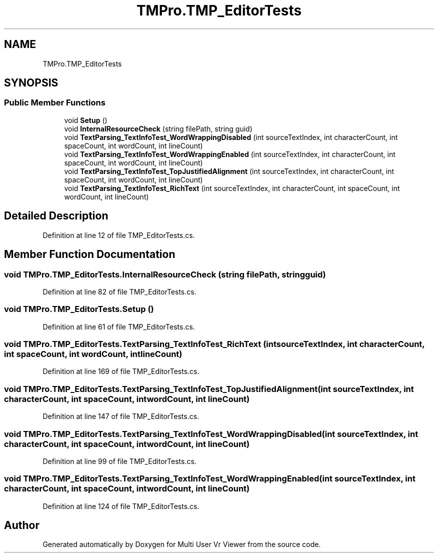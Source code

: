 .TH "TMPro.TMP_EditorTests" 3 "Sat Jul 20 2019" "Version https://github.com/Saurabhbagh/Multi-User-VR-Viewer--10th-July/" "Multi User Vr Viewer" \" -*- nroff -*-
.ad l
.nh
.SH NAME
TMPro.TMP_EditorTests
.SH SYNOPSIS
.br
.PP
.SS "Public Member Functions"

.in +1c
.ti -1c
.RI "void \fBSetup\fP ()"
.br
.ti -1c
.RI "void \fBInternalResourceCheck\fP (string filePath, string guid)"
.br
.ti -1c
.RI "void \fBTextParsing_TextInfoTest_WordWrappingDisabled\fP (int sourceTextIndex, int characterCount, int spaceCount, int wordCount, int lineCount)"
.br
.ti -1c
.RI "void \fBTextParsing_TextInfoTest_WordWrappingEnabled\fP (int sourceTextIndex, int characterCount, int spaceCount, int wordCount, int lineCount)"
.br
.ti -1c
.RI "void \fBTextParsing_TextInfoTest_TopJustifiedAlignment\fP (int sourceTextIndex, int characterCount, int spaceCount, int wordCount, int lineCount)"
.br
.ti -1c
.RI "void \fBTextParsing_TextInfoTest_RichText\fP (int sourceTextIndex, int characterCount, int spaceCount, int wordCount, int lineCount)"
.br
.in -1c
.SH "Detailed Description"
.PP 
Definition at line 12 of file TMP_EditorTests\&.cs\&.
.SH "Member Function Documentation"
.PP 
.SS "void TMPro\&.TMP_EditorTests\&.InternalResourceCheck (string filePath, string guid)"

.PP
Definition at line 82 of file TMP_EditorTests\&.cs\&.
.SS "void TMPro\&.TMP_EditorTests\&.Setup ()"

.PP
Definition at line 61 of file TMP_EditorTests\&.cs\&.
.SS "void TMPro\&.TMP_EditorTests\&.TextParsing_TextInfoTest_RichText (int sourceTextIndex, int characterCount, int spaceCount, int wordCount, int lineCount)"

.PP
Definition at line 169 of file TMP_EditorTests\&.cs\&.
.SS "void TMPro\&.TMP_EditorTests\&.TextParsing_TextInfoTest_TopJustifiedAlignment (int sourceTextIndex, int characterCount, int spaceCount, int wordCount, int lineCount)"

.PP
Definition at line 147 of file TMP_EditorTests\&.cs\&.
.SS "void TMPro\&.TMP_EditorTests\&.TextParsing_TextInfoTest_WordWrappingDisabled (int sourceTextIndex, int characterCount, int spaceCount, int wordCount, int lineCount)"

.PP
Definition at line 99 of file TMP_EditorTests\&.cs\&.
.SS "void TMPro\&.TMP_EditorTests\&.TextParsing_TextInfoTest_WordWrappingEnabled (int sourceTextIndex, int characterCount, int spaceCount, int wordCount, int lineCount)"

.PP
Definition at line 124 of file TMP_EditorTests\&.cs\&.

.SH "Author"
.PP 
Generated automatically by Doxygen for Multi User Vr Viewer from the source code\&.
